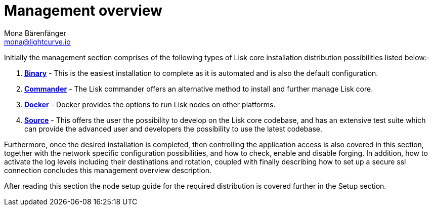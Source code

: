 = Management overview
Mona Bärenfänger <mona@lightcurve.io>

:url_binary: management/binary.adoc
:url_commander: commander.adoc
:url_docker: docker.adoc
:url_source: source.adoc


Initially the management section comprises of the following types of Lisk core installation distribution possibilities listed below:-

1. xref:{url_binary}[*Binary*] -  This is the easiest installation to complete as it is automated and is also the default configuration.
2. xref:{url_commander}[*Commander*] -   The Lisk commander offers an alternative method to install and further manage Lisk core.
3. xref:{url_docker}[*Docker*] -  Docker provides the options to run Lisk nodes on other platforms.
4. xref:{url_source}[*Source*] -  This offers the user the possibility to develop on the Lisk core codebase, and has an extensive test suite which can provide the advanced user and developers the possibility to use the latest codebase.

Furthermore, once the desired installation is completed, then controlling the application access is also covered in this section, together with the network specific configuration possibilities, and   how to check, enable and disable forging.
In addition, how to activate the log levels including their destinations and rotation, coupled with finally describing how to set up a secure ssl connection concludes this management overview description.


After reading this section the node setup guide for the required distribution is covered further in the Setup section.


